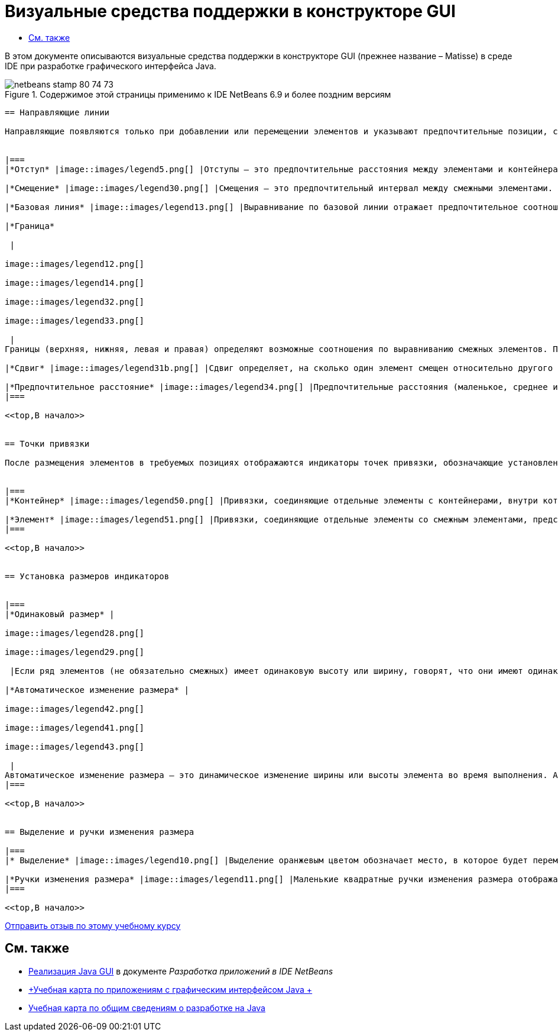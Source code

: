 // 
//     Licensed to the Apache Software Foundation (ASF) under one
//     or more contributor license agreements.  See the NOTICE file
//     distributed with this work for additional information
//     regarding copyright ownership.  The ASF licenses this file
//     to you under the Apache License, Version 2.0 (the
//     "License"); you may not use this file except in compliance
//     with the License.  You may obtain a copy of the License at
// 
//       http://www.apache.org/licenses/LICENSE-2.0
// 
//     Unless required by applicable law or agreed to in writing,
//     software distributed under the License is distributed on an
//     "AS IS" BASIS, WITHOUT WARRANTIES OR CONDITIONS OF ANY
//     KIND, either express or implied.  See the License for the
//     specific language governing permissions and limitations
//     under the License.
//

= Визуальные средства поддержки в конструкторе GUI
:jbake-type: tutorial
:jbake-tags: tutorials 
:jbake-status: published
:syntax: true
:source-highlighter: pygments
:toc: left
:toc-title:
:description: Визуальные средства поддержки в конструкторе GUI - Apache NetBeans
:keywords: Apache NetBeans, Tutorials, Визуальные средства поддержки в конструкторе GUI

В этом документе описываются визуальные средства поддержки в конструкторе GUI (прежнее название – Matisse) в среде IDE при разработке графического интерфейса Java.



image::images/netbeans-stamp-80-74-73.png[title="Содержимое этой страницы применимо к IDE NetBeans 6.9 и более поздним версиям"]

[quote]
----


== Направляющие линии

Направляющие появляются только при добавлении или перемещении элементов и указывают предпочтительные позиции, согласно которым размещаются элементы при отпускании кнопки мыши. После размещения направляющие заменяются сплошными линиями, обозначающими выравнивание элементов и точки их привязки.


|===
|*Отступ* |image::images/legend5.png[] |Отступы – это предпочтительные расстояния между элементами и контейнерами, в которых расположены эти элементы. Отступы обозначаются горизонтальными и вертикальными штриховыми линиями. 

|*Смещение* |image::images/legend30.png[] |Смещения – это предпочтительный интервал между смежными элементами. Предлагаемые смещения обозначаются горизонтальными и вертикальными штриховыми линиями. 

|*Базовая линия* |image::images/legend13.png[] |Выравнивание по базовой линии отражает предпочтительное соотношение между смежными элементами, содержащими отображаемый текст. Базовая линия обозначается штриховой горизонтальной линией. 

|*Граница*

 |

image::images/legend12.png[]

image::images/legend14.png[]

image::images/legend32.png[]

image::images/legend33.png[]

 |
Границы (верхняя, нижняя, левая и правая) определяют возможные соотношения по выравниванию смежных элементов. Предлагаемые границы обозначаются штриховыми горизонтальными и вертикальными линиями. 

|*Сдвиг* |image::images/legend31b.png[] |Сдвиг определяет, на сколько один элемент смещен относительно другого в направлении вниз и вправо. Предлагаемый сдвиг обозначается двумя вертикальными штриховыми линиями. 

|*Предпочтительное расстояние* |image::images/legend34.png[] |Предпочтительные расстояния (маленькое, среднее и большое) представляют собой размеры промежутков между смежными компонентами. Предпочтительные расстояния предлагаются в виде горизонтальных или вертикальных штриховых направляющих. 
|===

<<top,В начало>>


== Точки привязки

После размещения элементов в требуемых позициях отображаются индикаторы точек привязки, обозначающие установленные настройки выравнивания элементов.


|===
|*Контейнер* |image::images/legend50.png[] |Привязки, соединяющие отдельные элементы c контейнерами, внутри которых они расположены, представлены в виде небольших полукруглых индикаторов со штриховыми линиями, идущими от границы контейнера непосредственно к элементу. 

|*Элемент* |image::images/legend51.png[] |Привязки, соединяющие отдельные элементы со смежным элементами, представлены в виде небольших полукруглых индикаторов со штриховыми линиями, идущими от одного элемента до другого. 
|===

<<top,В начало>>


== Установка размеров индикаторов


|===
|*Одинаковый размер* |

image::images/legend28.png[]

image::images/legend29.png[]

 |Если ряд элементов (не обязательно смежных) имеет одинаковую высоту или ширину, говорят, что они имеют одинаковый размер. Эта ситуация обозначается наличием небольших прямоугольников на верхней границе каждого элемента, имеющего это свойство. 

|*Автоматическое изменение размера* |

image::images/legend42.png[]

image::images/legend41.png[]

image::images/legend43.png[]

 |
Автоматическое изменение размера – это динамическое изменение ширины или высоты элемента во время выполнения. Автоматическое изменение размера обозначается состоянием кнопок изменения размера в горизонтальном и вертикальном направлениях (переменность ширины и высоты соответственно) на панели инструментов Конструктора GUI. Для включения функции автоматического изменения размера выберите  ``изменять размер``  в списке "Другие свойства" окна "Свойства". 
|===

<<top,В начало>>


== Выделение и ручки изменения размера

|===
|* Выделение* |image::images/legend10.png[] |Выделение оранжевым цветом обозначает место, в которое будет перемещен выбранный компонент. 

|*Ручки изменения размера* |image::images/legend11.png[] |Маленькие квадратные ручки изменения размера отображаются по периметру выбранного компонента. Для изменения размера компонента необходимо нажать ручку и, удерживая, перетащить ее в нужную позицию. 
|===

<<top,В начало>>


----
link:/about/contact_form.html?to=3&subject=Feedback:%20GUI%20Builder%20Visual%20Feedback%20Legend,%20NetBeans%20IDE[+Отправить отзыв по этому учебному курсу+]



== См. также

* link:http://www.oracle.com/pls/topic/lookup?ctx=nb8000&id=NBDAG920[+Реализация Java GUI+] в документе _Разработка приложений в IDE NetBeans_
* link:../../trails/matisse.html[+Учебная карта по приложениям с графическим интерфейсом Java +]
* link:../../trails/java-se.html[+Учебная карта по общим сведениям о разработке на Java+]
